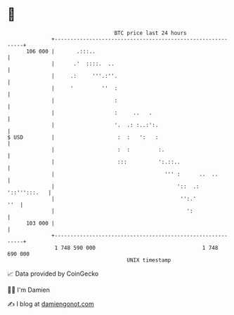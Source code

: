 * 👋

#+begin_example
                                     BTC price last 24 hours                    
                 +------------------------------------------------------------+ 
         106 000 |       .:::..                                               | 
                 |      .'  ::::.  ..                                         | 
                 |     .:     '''.:''.                                        | 
                 |     '         ''  :                                        | 
                 |                   :                                        | 
                 |                   :     ..   .                             | 
                 |                   '.  .: :..:':.                           | 
   $ USD         |                    :  :   ':   :                           | 
                 |                    :  :         :.                         | 
                 |                    :::          ':.::..                    | 
                 |                                   ''' :      ..  ..        | 
                 |                                       '::  .: '::''':::.   | 
                 |                                        '':.'           ''  | 
                 |                                          ':                | 
         103 000 |                                                            | 
                 +------------------------------------------------------------+ 
                  1 748 590 000                                  1 748 690 000  
                                         UNIX timestamp                         
#+end_example
📈 Data provided by CoinGecko

🧑‍💻 I'm Damien

✍️ I blog at [[https://www.damiengonot.com][damiengonot.com]]

